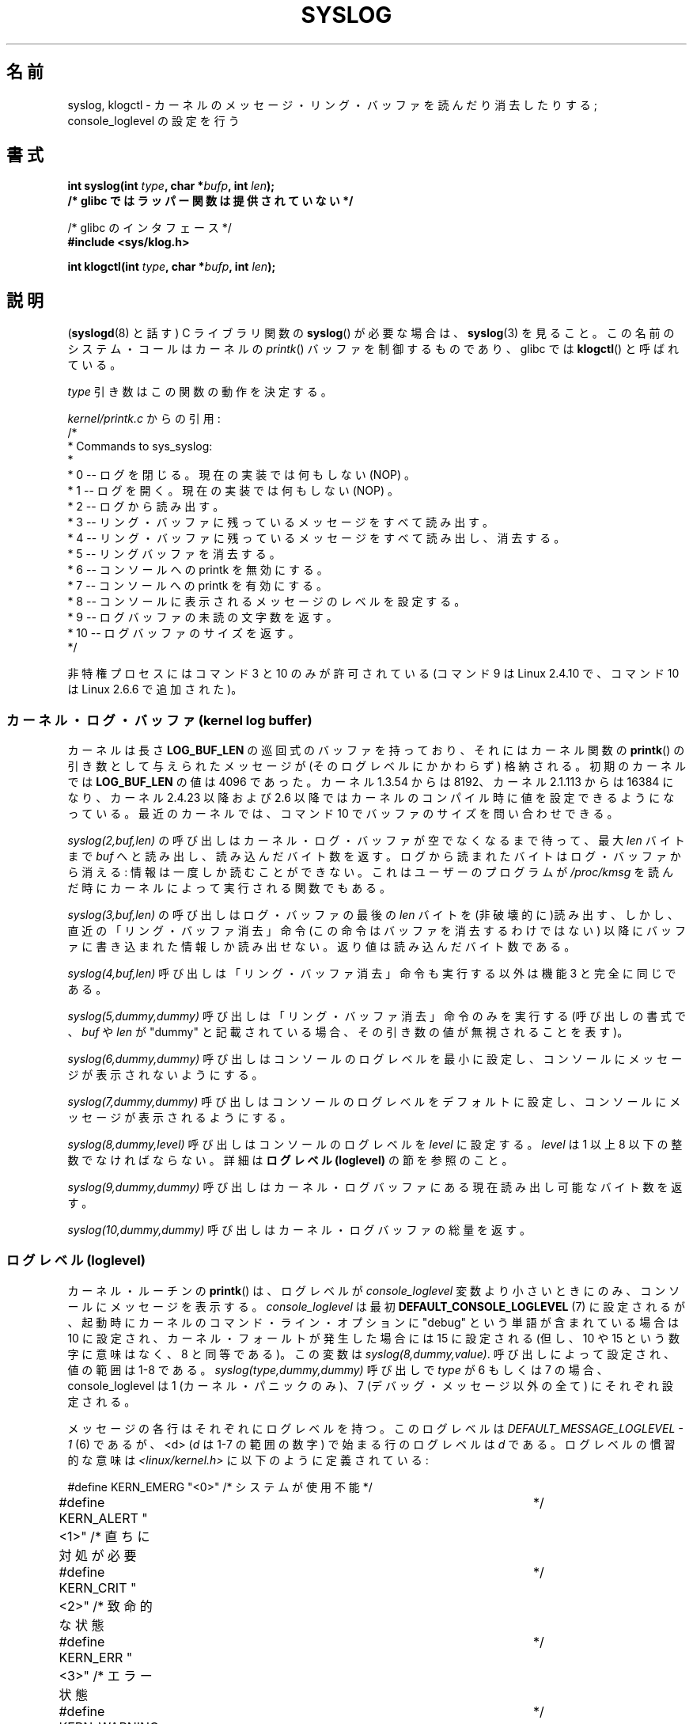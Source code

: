 .\" Copyright (C) 1995 Andries Brouwer (aeb@cwi.nl)
.\"
.\" Permission is granted to make and distribute verbatim copies of this
.\" manual provided the copyright notice and this permission notice are
.\" preserved on all copies.
.\"
.\" Permission is granted to copy and distribute modified versions of this
.\" manual under the conditions for verbatim copying, provided that the
.\" entire resulting derived work is distributed under the terms of a
.\" permission notice identical to this one.
.\"
.\" Since the Linux kernel and libraries are constantly changing, this
.\" manual page may be incorrect or out-of-date.  The author(s) assume no
.\" responsibility for errors or omissions, or for damages resulting from
.\" the use of the information contained herein.  The author(s) may not
.\" have taken the same level of care in the production of this manual,
.\" which is licensed free of charge, as they might when working
.\" professionally.
.\"
.\" Formatted or processed versions of this manual, if unaccompanied by
.\" the source, must acknowledge the copyright and authors of this work.
.\"
.\" Written 11 June 1995 by Andries Brouwer <aeb@cwi.nl>
.\" 2008-02-15, Jeremy Kerr <jk@ozlabs.org>
.\"     Add info on command type 10; add details on types 6, 7, 8, & 9.
.\" 2008-02-15, Michael Kerrisk <mtk.manpages@gmail.com>
.\"     Update LOG_BUF_LEN details; update RETURN VALUE section.
.\"
.\" Japanese Version Copyright (c) 1997 HANATAKA Shinya
.\"         all rights reserved.
.\" Translated Mon Dec 16 11:16:34 JST 2001
.\"         by HANATAKA Shinya <hanataka@abyss.rim.or.jp>
.\" Updated Thu Mar 6 2003 by Akihiro MOTOKI <amotoki@dd.iij4u.or.jp>
.\" Updated 2005-09-06, Akihiro MOTOKI <amotoki@dd.iij4u.or.jp>
.\" Updated 2008-04-04, Akihiro MOTOKI, LDP v2.79
.\" Updated 2008-07-31, Akihiro MOTOKI, LDP v3.05
.\"
.\"WORD:	kernel			カーネル
.\"WORD:	message ring buffer	メッセージ・リング・バッファ
.\"WORD:	library			ライブラリ
.\"WORD:	kernel log buffer	カーネル・ログ・バッファ
.\"WORD:	console			コンソール
.\"WORD:	kernel panic		カーネル・パニック
.\"WORD:	loglevel		ログレベル
.\"WORD:	debug message		デバッグ・メッセージ
.\"
.TH SYSLOG 2  2008-06-20 "Linux" "Linux Programmer's Manual"
.SH 名前
syslog, klogctl \- カーネルのメッセージ・リング・バッファを読んだり消去したりする;
console_loglevel の設定を行う
.SH 書式
.nf
.BI "int syslog(int " type ", char *" bufp ", int " len );
.B  "                /* glibc ではラッパー関数は提供されていない */"
.sp
/* glibc のインタフェース */
.br
.B "#include <sys/klog.h>"
.sp
.BI "int klogctl(int " type ", char *" bufp ", int " len );
.fi
.SH 説明
.RB ( syslogd (8)
と話す) C ライブラリ関数の
.BR syslog ()
が必要な場合は、
.BR syslog (3)
を見ること。
この名前のシステム・コールはカーネルの
.IR printk ()
バッファを制御するものであり、glibc では
.BR klogctl ()
と呼ばれている。

\fItype\fP 引き数はこの関数の動作を決定する。

.I kernel/printk.c
からの引用 :
.nf
/*
 * Commands to sys_syslog:
 *
 *      0 \-\- ログを閉じる。現在の実装では何もしない (NOP) 。
 *      1 \-\- ログを開く。現在の実装では何もしない (NOP) 。
 *      2 \-\- ログから読み出す。
 *      3 \-\- リング・バッファに残っているメッセージをすべて読み出す。
 *      4 \-\- リング・バッファに残っているメッセージをすべて読み出し、消去する。
 *      5 \-\- リングバッファを消去する。
 *      6 \-\- コンソールへの printk を無効にする。
 *      7 \-\- コンソールへの printk を有効にする。
 *      8 \-\- コンソールに表示されるメッセージのレベルを設定する。
 *      9 \-\- ログバッファの未読の文字数を返す。
 *      10 \-\- ログバッファのサイズを返す。
 */
.fi

非特権プロセスにはコマンド 3 と 10 のみが許可されている
(コマンド 9 は Linux 2.4.10 で、コマンド 10 は Linux 2.6.6 で追加された)。
.SS カーネル・ログ・バッファ (kernel log buffer)
カーネルは長さ
.B LOG_BUF_LEN
の巡回式のバッファを持っており、
それにはカーネル関数の
.BR printk ()
の引き数として与えられた
メッセージが (そのログレベルにかかわらず) 格納される。
初期のカーネルでは
.B LOG_BUF_LEN
の値は 4096 であった。
カーネル 1.3.54 からは 8192、
カーネル 2.1.113 からは 16384 になり、
カーネル 2.4.23 以降および 2.6 以降ではカーネルのコンパイル時に
値を設定できるようになっている。
.\" Under "General setup" ==> "Kernel log buffer size"
.\" For 2.6, precisely the option seems to have appeared in 2.5.55.
最近のカーネルでは、コマンド 10 でバッファのサイズを問い合わせできる。

.I "syslog(2,buf,len)"
の呼び出しはカーネル・ログ・バッファが空でなくなるまで待って、
最大 \fIlen\fP バイトまで \fIbuf\fP へと読み出し、読み込んだ
バイト数を返す。ログから読まれたバイトはログ・バッファから消える:
情報は一度しか読むことができない。
これはユーザーのプログラムが
.I /proc/kmsg
を読んだ時にカーネルによって実行される関数でもある。

.I syslog(3,buf,len)
の呼び出しはログ・バッファの最後の \fIlen\fP バイトを
(非破壊的に)読み出す、しかし、直近の「リング・バッファ消去」命令
(この命令はバッファを消去するわけではない)
以降にバッファに書き込まれた情報しか読み出せない。
返り値は読み込んだバイト数である。

.I syslog(4,buf,len)
呼び出しは「リング・バッファ消去」命令も実行する以外は
機能 3 と完全に同じである。

.I syslog(5,dummy,dummy)
呼び出しは「リング・バッファ消去」命令のみを実行する
(呼び出しの書式で、
.I buf
や
.I len
が "dummy" と記載されている場合、その引き数の値が無視されることを表す)。

.I syslog(6,dummy,dummy)
呼び出しはコンソールのログレベルを最小に設定し、
コンソールにメッセージが表示されないようにする。

.I syslog(7,dummy,dummy)
呼び出しはコンソールのログレベルをデフォルトに設定し、
コンソールにメッセージが表示されるようにする。

.I syslog(8,dummy,level)
呼び出しはコンソールのログレベルを
.I level
に設定する。
.I level
は 1 以上 8 以下の整数でなければならない。
詳細は
.B ログレベル (loglevel)
の節を参照のこと。

.I syslog(9,dummy,dummy)
呼び出しはカーネル・ログバッファにある現在読み出し可能なバイト数を返す。

.I syslog(10,dummy,dummy)
呼び出しはカーネル・ログバッファの総量を返す。
.SS ログレベル (loglevel)
カーネル・ルーチンの
.BR printk ()
は、ログレベルが
.I console_loglevel
変数より小さいときにのみ、コンソールにメッセージを表示する。
.I console_loglevel
は最初
.B DEFAULT_CONSOLE_LOGLEVEL
(7) に設定されるが、起動時にカーネルの
コマンド・ライン・オプションに "debug" という単語が含まれている場合は
10 に設定され、カーネル・フォールトが発生した場合には 15 に設定される
(但し、10 や 15 という数字に意味はなく、8 と同等である)。
この変数は
.IR syslog(8,dummy,value) .
呼び出しによって設定され、値の範囲は 1-8 である。
.I syslog(type,dummy,dummy)
呼び出しで \fItype\fP が 6 もしくは 7 の場合、
console_loglevel は 1 (カーネル・パニックのみ)、
7 (デバッグ・メッセージ以外の全て) にそれぞれ設定される。

メッセージの各行はそれぞれにログレベルを持つ。このログレベルは
.I "DEFAULT_MESSAGE_LOGLEVEL \- 1"
(6) であるが、 <d> (\fId\fP は 1-7 の範囲の数字) で始まる行の
ログレベルは \fId\fP である。
ログレベルの慣習的な意味は
.I <linux/kernel.h>
に以下のように定義されている:

.nf
#define KERN_EMERG    "<0>"  /* システムが使用不能    	    */
#define KERN_ALERT    "<1>"  /* 直ちに対処が必要      	    */
#define KERN_CRIT     "<2>"  /* 致命的な状態          	    */
#define KERN_ERR      "<3>"  /* エラー状態            	    */
#define KERN_WARNING  "<4>"  /* 警告状態              	    */
#define KERN_NOTICE   "<5>"  /* 通常状態だが大事な情報	    */
#define KERN_INFO     "<6>"  /* 通知                  	    */
#define KERN_DEBUG    "<7>"  /* デバッグレベルの情報        */
.fi
.SH 返り値
\fItype\fP が 2, 3, 4 の場合、成功すると
.BR syslog ()
は読み出したバイト数を返す。
\fItype\fP が 9 の場合、
カーネル・ログバッファにある現在読み出し可能なバイト数を返す。
\fItype\fP が 10 の場合、
カーネル・ログバッファの総量を返す。
\fItype\fP がそれ以外の値の場合、成功すると 0 が返される。

エラーの場合は、\-1\ が返り、
\fIerrno\fP にエラーを示す値が設定される。
.SH エラー
.TP
.B EINVAL
不正な引き数
(具体的には、
.I type
が正しくない、もしくは
.I type
が 2, 3, 4 の場合に
.I buf
が NULL か
.I len
が 0 未満である、もしくは
.I type
が 8 の場合に
.I level
が 1 以上 8 以下の範囲に入っていない)。
.TP
.B ENOSYS
カーネルの設定オプション
.BR CONFIG_PRINTK
を無効にしてカーネルがコンパイルされているため、
.BR syslog ()
システムコールが利用できない。
.TP
.B EPERM
十分な権限を持たないプロセス (正確には
.B CAP_SYS_ADMIN
ケーパビリティを持たないプロセス) が console_loglevelを変更しようとしたか、
カーネル・メッセージ・リングを消去しようとした。
.TP
.B ERESTARTSYS
システム・コールがシグナルによって割り込まれ、何も読み出せなかった。
(トレース中にしか発生することはない)
.SH 準拠
このシステム・コールは Linux 特有であり、移植を意図したプログラムでは
使用してはいけない。
.SH 注意
かなり初期の頃から、同じ名前を持つシステム・コールと
ライブラリ・ルーチンが全く異なる代物であるのは不幸なことだと
気付かれていた。
libc4 と libc5 ではこのコールの番号は
.B SYS_klog
と定義されていた。
glibc2.0 でこのシステムコールは
.BR klogctl ()
という名前に改められた。
.SH 関連項目
.BR syslog (3)
